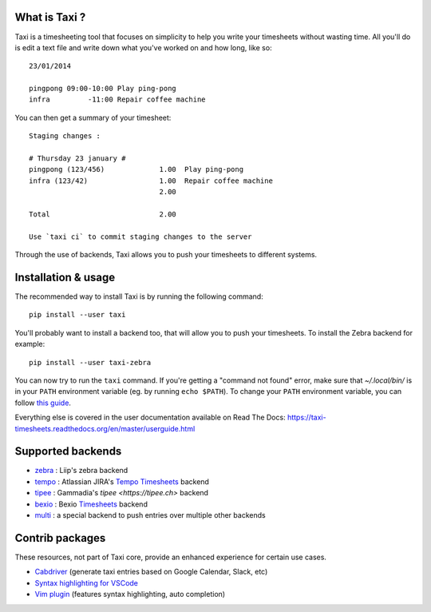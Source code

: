 .. image:: https://raw.githubusercontent.com/sephii/taxi/master/doc/images/taxi.png

What is Taxi ?
==============

Taxi is a timesheeting tool that focuses on simplicity to help you write your
timesheets without wasting time. All you'll do is edit a text file and write
down what you've worked on and how long, like so::

    23/01/2014

    pingpong 09:00-10:00 Play ping-pong
    infra         -11:00 Repair coffee machine

You can then get a summary of your timesheet::

    Staging changes :

    # Thursday 23 january #
    pingpong (123/456)             1.00  Play ping-pong
    infra (123/42)                 1.00  Repair coffee machine
                                   2.00

    Total                          2.00

    Use `taxi ci` to commit staging changes to the server

Through the use of backends, Taxi allows you to push your timesheets to
different systems.

Installation & usage
====================

The recommended way to install Taxi is by running the following command::

    pip install --user taxi

You'll probably want to install a backend too, that will allow you to push your timesheets. To install the Zebra
backend for example::

    pip install --user taxi-zebra

You can now try to run the ``taxi`` command. If you're getting a "command not found" error, make sure that
`~/.local/bin/` is in your ``PATH`` environment variable (eg. by running ``echo $PATH``). To change your ``PATH``
environment variable, you can follow `this guide <https://stackoverflow.com/a/14638025>`_.

Everything else is covered in the user documentation available on Read The Docs:
https://taxi-timesheets.readthedocs.org/en/master/userguide.html

.. _supported_backends:

Supported backends
==================

* `zebra <https://github.com/sephii/taxi-zebra>`_ : Liip's zebra backend
* `tempo <https://github.com/alexandreblin/taxi-tempo>`_ : Atlassian JIRA's `Tempo Timesheets <https://tempo.io>`_ backend
* `tipee <https://github.com/alexandreblin/taxi-tipee>`_ : Gammadia's `tipee <https://tipee.ch>` backend
* `bexio <https://github.com/alexandreblin/taxi-bexio>`_ : Bexio `Timesheets <https://bexio.com>`_ backend
* `multi <https://github.com/alexandreblin/taxi-multi>`_ : a special backend to push entries over multiple other backends


Contrib packages
================

These resources, not part of Taxi core, provide an enhanced experience for certain use cases.

* `Cabdriver <https://github.com/metaodi/cabdriver>`_ (generate taxi entries based on Google Calendar, Slack, etc)
* `Syntax highlighting for VSCode <https://marketplace.visualstudio.com/items?itemName=LeBen.taxi-syntax-highlighting>`_
* `Vim plugin <https://github.com/schtibe/taxi.vim>`_ (features syntax highlighting, auto completion)

